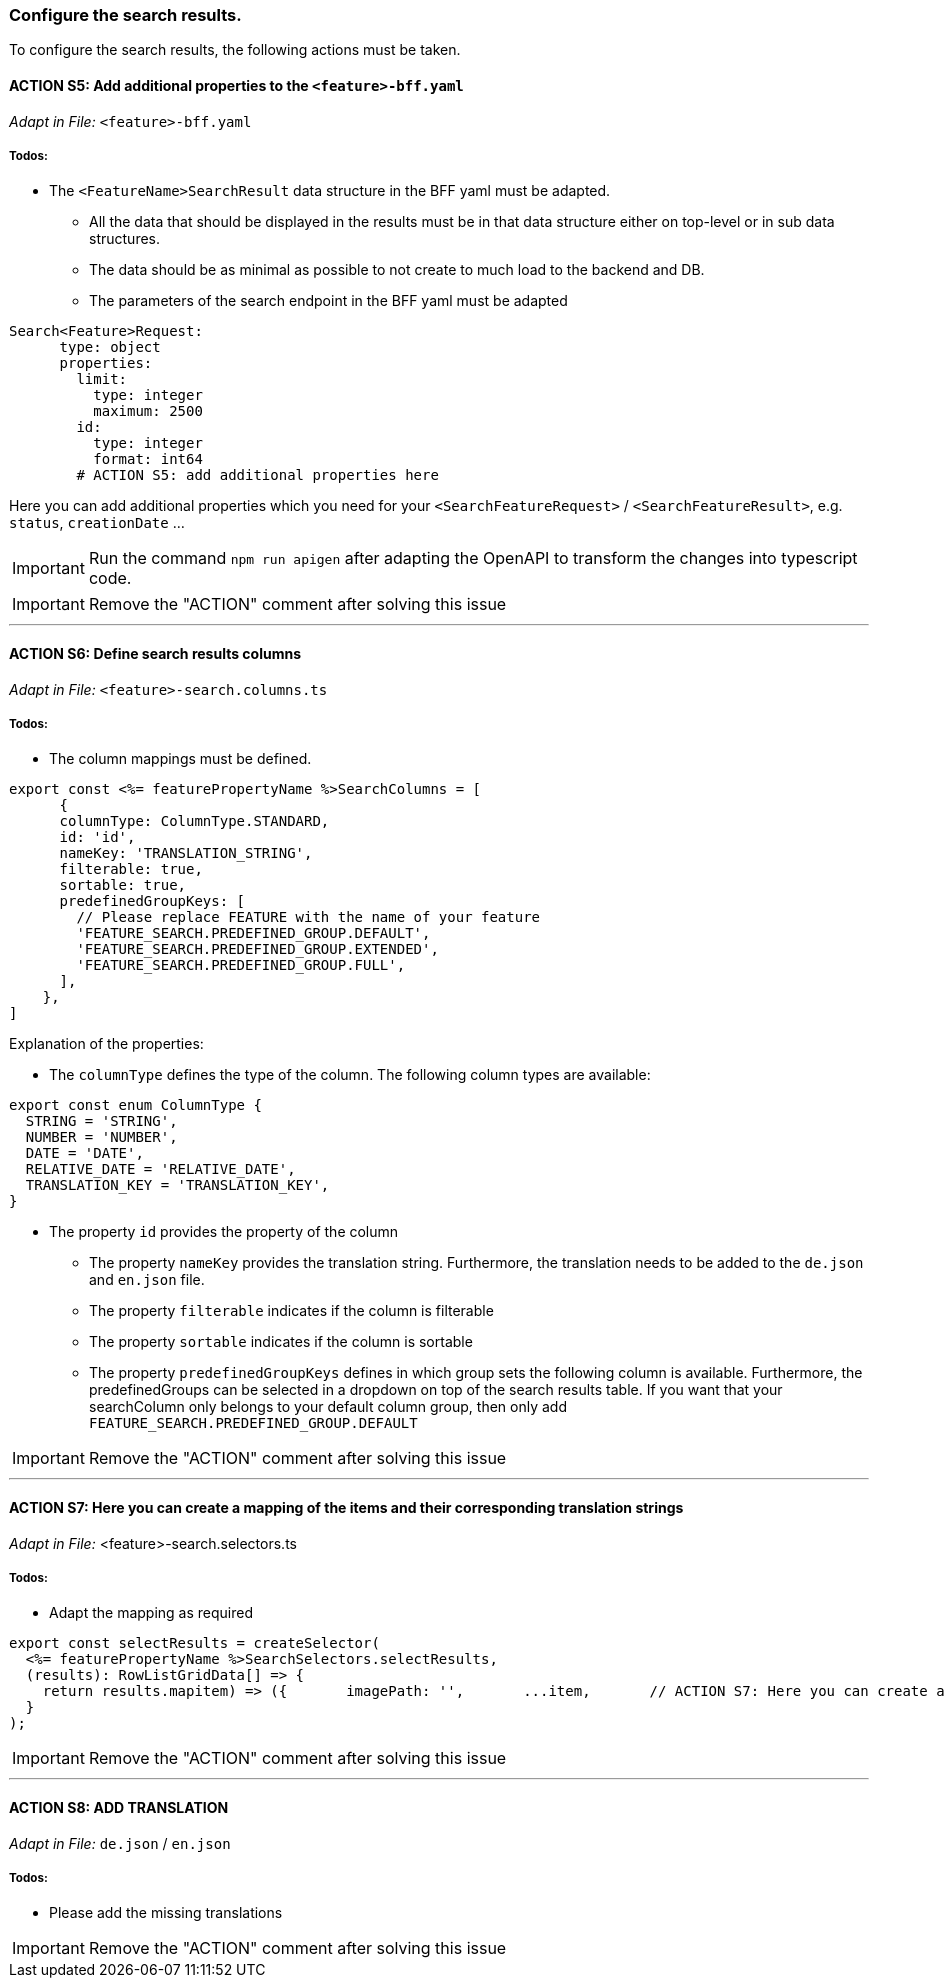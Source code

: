 === Configure the search results. 
To configure the search results, the following actions must be taken. 

==== ACTION S5: Add additional properties to the `+<feature>-bff.yaml+`
_Adapt in File:_ `+<feature>-bff.yaml+`

===== Todos:
* The `+<FeatureName>SearchResult+` data structure in the BFF yaml must be adapted. 

** All the data that should be displayed in the results must be in that data structure either on top-level or in sub data structures. 

** The data should be as minimal as possible to not create to much load to the backend and DB. 

**  The parameters of the search endpoint in the BFF yaml must be adapted

[source, yml]
----
Search<Feature>Request:
      type: object
      properties:
        limit:
          type: integer
          maximum: 2500
        id:
          type: integer
          format: int64
        # ACTION S5: add additional properties here
----
Here you can add additional properties which you need for your `+<SearchFeatureRequest>+` / `+<SearchFeatureResult>+`, e.g. `+status+`, `+creationDate+` ...

IMPORTANT: Run the command `npm run apigen` after adapting the OpenAPI to transform the changes into typescript code.

IMPORTANT: Remove the "ACTION" comment after solving this issue

---

==== ACTION S6: Define search results columns
_Adapt in File:_ `+<feature>-search.columns.ts+`

===== Todos:
* The column mappings must be defined. 

[subs=+macros]

[source, javascript]
----
export const <%= featurePropertyName %>SearchColumns = [
      {
      columnType: ColumnType.STANDARD,
      id: 'id',
      nameKey: 'TRANSLATION_STRING',
      filterable: true,
      sortable: true,
      predefinedGroupKeys: [
        // Please replace FEATURE with the name of your feature 
        'FEATURE_SEARCH.PREDEFINED_GROUP.DEFAULT',
        'FEATURE_SEARCH.PREDEFINED_GROUP.EXTENDED',
        'FEATURE_SEARCH.PREDEFINED_GROUP.FULL',
      ],
    },
]
----
Explanation of the properties:

**	The `+columnType+` defines the type of the column. The following column types are available:
[subs=+macros]

[source, javascript]
----
export const enum ColumnType {
  STRING = 'STRING',
  NUMBER = 'NUMBER',
  DATE = 'DATE',
  RELATIVE_DATE = 'RELATIVE_DATE',
  TRANSLATION_KEY = 'TRANSLATION_KEY',
}
----
** The property `+id+` provides the property of the column
* The property `+nameKey+` provides the translation string. Furthermore, the translation needs to be added to the `+de.json+` and `+en.json+` file.
* The property `+filterable+` indicates if the column is filterable
* The property `+sortable+` indicates if the column is sortable
* The property `+predefinedGroupKeys+` defines in which group sets the following column is available. Furthermore, the predefinedGroups can be selected in a dropdown on top of the search results table. If you want that your searchColumn only belongs to your default column group, then only add  `+FEATURE_SEARCH.PREDEFINED_GROUP.DEFAULT+`


IMPORTANT: Remove the "ACTION" comment after solving this issue

---

==== ACTION S7: Here you can create a mapping of the items and their corresponding translation strings
_Adapt in File:_ <feature>-search.selectors.ts

===== Todos:
* Adapt the mapping as required

[subs=+macros]

[source, javascript]
----
export const selectResults = createSelector(
  <%= featurePropertyName %>SearchSelectors.selectResults,
  (results): RowListGridData[] => {
    return results.map((item) => ({      
      imagePath: '',
      ...item,
      // ACTION S7: Here you can create a mapping of the items and their corresponding translation strings
    }));
  }
);
----

IMPORTANT: Remove the "ACTION" comment after solving this issue

---

==== ACTION S8: ADD TRANSLATION
// TODO: Specify for what the translation is for : column headers and enums

_Adapt in File:_ `+de.json+` / `+en.json+`

===== Todos: 
* Please add the missing translations


IMPORTANT: Remove the "ACTION" comment after solving this issue
